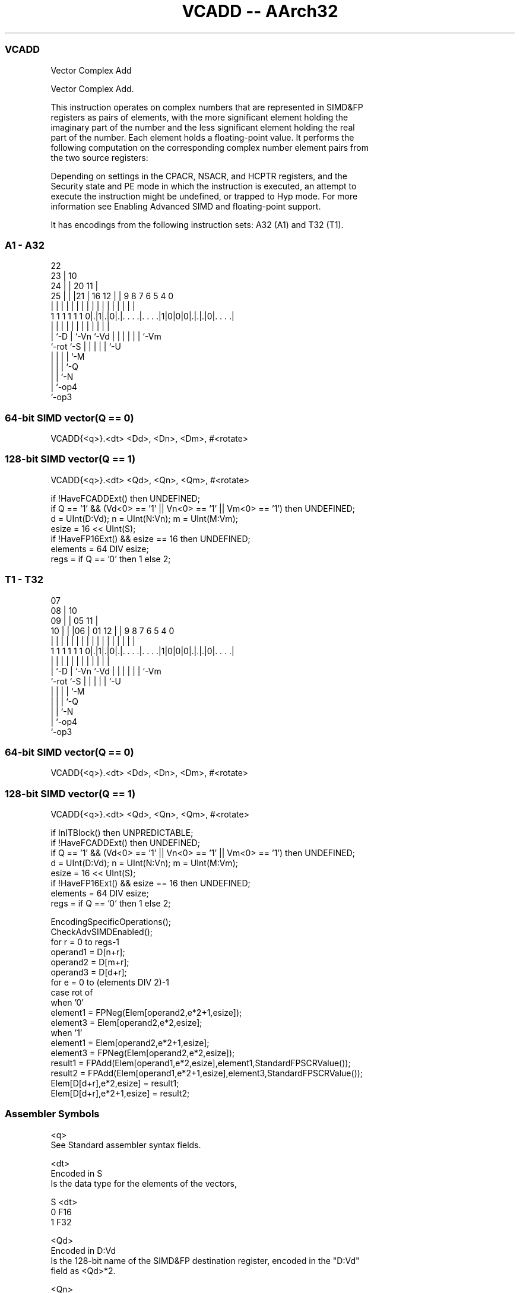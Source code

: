 .nh
.TH "VCADD -- AArch32" "7" " "  "instruction" "fpsimd"
.SS VCADD
 Vector Complex Add

 Vector Complex Add.

 This instruction operates on complex numbers that are represented in SIMD&FP
 registers as pairs of elements, with the more significant element holding the
 imaginary part of the number and the less significant element holding the real
 part of the number. Each element holds a floating-point value. It performs the
 following computation on the corresponding complex number element pairs from
 the two source registers:


 Depending on settings in the CPACR, NSACR, and HCPTR registers, and the
 Security state and PE mode in which the instruction is executed, an attempt to
 execute the instruction might be undefined, or trapped to Hyp mode. For more
 information see Enabling Advanced SIMD and floating-point support.


It has encodings from the following instruction sets:  A32 (A1) and  T32 (T1).

.SS A1 - A32
 
                     22                                            
                   23 |                      10                    
                 24 | |  20                11 |                    
               25 | | |21 |      16      12 | | 9 8 7 6 5 4       0
                | | | | | |       |       | | | | | | | | |       |
   1 1 1 1 1 1 0|.|1|.|0|.|. . . .|. . . .|1|0|0|0|.|.|.|0|. . . .|
                |   |   | |       |         |   | | | | | |
                |   `-D | `-Vn    `-Vd      |   | | | | | `-Vm
                `-rot   `-S                 |   | | | | `-U
                                            |   | | | `-M
                                            |   | | `-Q
                                            |   | `-N
                                            |   `-op4
                                            `-op3
  
  
 
.SS 64-bit SIMD vector(Q == 0)
 
 VCADD{<q>}.<dt> <Dd>, <Dn>, <Dm>, #<rotate>
.SS 128-bit SIMD vector(Q == 1)
 
 VCADD{<q>}.<dt> <Qd>, <Qn>, <Qm>, #<rotate>
 
 if !HaveFCADDExt() then UNDEFINED;
 if Q == '1' && (Vd<0> == '1' || Vn<0> == '1' || Vm<0> == '1') then UNDEFINED;
 d = UInt(D:Vd);  n = UInt(N:Vn);  m = UInt(M:Vm);
 esize = 16 << UInt(S);
 if !HaveFP16Ext() && esize == 16 then UNDEFINED;
 elements = 64 DIV esize;
 regs = if Q == '0' then 1 else 2;
.SS T1 - T32
 
                     07                                            
                   08 |                      10                    
                 09 | |  05                11 |                    
               10 | | |06 |      01      12 | | 9 8 7 6 5 4       0
                | | | | | |       |       | | | | | | | | |       |
   1 1 1 1 1 1 0|.|1|.|0|.|. . . .|. . . .|1|0|0|0|.|.|.|0|. . . .|
                |   |   | |       |         |   | | | | | |
                |   `-D | `-Vn    `-Vd      |   | | | | | `-Vm
                `-rot   `-S                 |   | | | | `-U
                                            |   | | | `-M
                                            |   | | `-Q
                                            |   | `-N
                                            |   `-op4
                                            `-op3
  
  
 
.SS 64-bit SIMD vector(Q == 0)
 
 VCADD{<q>}.<dt> <Dd>, <Dn>, <Dm>, #<rotate>
.SS 128-bit SIMD vector(Q == 1)
 
 VCADD{<q>}.<dt> <Qd>, <Qn>, <Qm>, #<rotate>
 
 if InITBlock() then UNPREDICTABLE;
 if !HaveFCADDExt() then UNDEFINED;
 if Q == '1' && (Vd<0> == '1' || Vn<0> == '1' || Vm<0> == '1') then UNDEFINED;
 d = UInt(D:Vd);  n = UInt(N:Vn);  m = UInt(M:Vm);
 esize = 16 << UInt(S);
 if !HaveFP16Ext() && esize == 16 then UNDEFINED;
 elements = 64 DIV esize;
 regs = if Q == '0' then 1 else 2;
 
 EncodingSpecificOperations();
 CheckAdvSIMDEnabled();
 for r = 0 to regs-1
     operand1 = D[n+r];
     operand2 = D[m+r];
     operand3 = D[d+r];
     for e = 0 to (elements DIV 2)-1
         case rot of
             when '0'
                 element1 = FPNeg(Elem[operand2,e*2+1,esize]);
                 element3 = Elem[operand2,e*2,esize];
             when '1'
                 element1 = Elem[operand2,e*2+1,esize];
                 element3 = FPNeg(Elem[operand2,e*2,esize]);
         result1 = FPAdd(Elem[operand1,e*2,esize],element1,StandardFPSCRValue());
         result2 = FPAdd(Elem[operand1,e*2+1,esize],element3,StandardFPSCRValue());
         Elem[D[d+r],e*2,esize] = result1;
         Elem[D[d+r],e*2+1,esize] = result2;
 

.SS Assembler Symbols

 <q>
  See Standard assembler syntax fields.

 <dt>
  Encoded in S
  Is the data type for the elements of the vectors,

  S <dt> 
  0 F16  
  1 F32  

 <Qd>
  Encoded in D:Vd
  Is the 128-bit name of the SIMD&FP destination register, encoded in the "D:Vd"
  field as <Qd>*2.

 <Qn>
  Encoded in N:Vn
  Is the 128-bit name of the first SIMD&FP source register, encoded in the
  "N:Vn" field as <Qn>*2.

 <Qm>
  Encoded in M:Vm
  Is the 128-bit name of the second SIMD&FP source register, encoded in the
  "M:Vm" field as <Qm>*2.

 <Dd>
  Encoded in D:Vd
  Is the 64-bit name of the SIMD&FP destination register, encoded in the "D:Vd"
  field.

 <Dn>
  Encoded in N:Vn
  Is the 64-bit name of the first SIMD&FP source register, encoded in the "N:Vn"
  field.

 <Dm>
  Encoded in M:Vm
  Is the 64-bit name of the second SIMD&FP source register, encoded in the
  "M:Vm" field.

 <rotate>
  Encoded in rot
  Is the rotation to be applied to elements in the second SIMD&FP source
  register,

  rot <rotate> 
  0   90       
  1   270      



.SS Operation

 EncodingSpecificOperations();
 CheckAdvSIMDEnabled();
 for r = 0 to regs-1
     operand1 = D[n+r];
     operand2 = D[m+r];
     operand3 = D[d+r];
     for e = 0 to (elements DIV 2)-1
         case rot of
             when '0'
                 element1 = FPNeg(Elem[operand2,e*2+1,esize]);
                 element3 = Elem[operand2,e*2,esize];
             when '1'
                 element1 = Elem[operand2,e*2+1,esize];
                 element3 = FPNeg(Elem[operand2,e*2,esize]);
         result1 = FPAdd(Elem[operand1,e*2,esize],element1,StandardFPSCRValue());
         result2 = FPAdd(Elem[operand1,e*2+1,esize],element3,StandardFPSCRValue());
         Elem[D[d+r],e*2,esize] = result1;
         Elem[D[d+r],e*2+1,esize] = result2;

